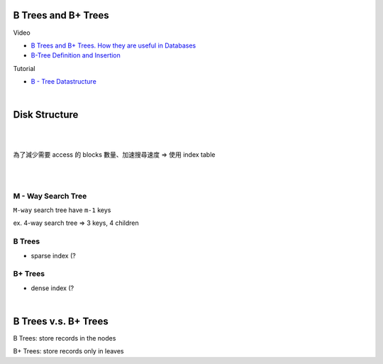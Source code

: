 B Trees and B+ Trees
=======================

Video

- `B Trees and B+ Trees. How they are useful in Databases <https://www.youtube.com/watch?v=aZjYr87r1b8>`_
- `B-Tree Definition and Insertion <https://www.youtube.com/watch?v=s3bCdZGrgpA&list=PLA5Lqm4uh9Bbq-E0ZnqTIa8LRaL77ica6&index=7>`_



Tutorial

- `B - Tree Datastructure <http://btechsmartclass.com/data_structures/b-trees.html>`_

|

Disk Structure
================

.. image:: https://i.imgur.com/hU68AQK.png


|


.. image:: https://i.imgur.com/Fm1CB4D.png

|

為了減少需要 access 的 blocks 數量、加速搜尋速度 => 使用 index table 

.. image:: https://i.imgur.com/FG1xm3V.png

|

|

M - Way Search Tree
-----------------------

``M-way`` search tree have ``m-1`` keys

ex. 4-way search tree  => 3 keys, 4 children

.. image:: https://i.imgur.com/Jdh7D6a.png


B Trees
---------

- sparse index (?




B+ Trees
-----------

- dense index (?

|

B Trees v.s. B+ Trees
========================

B Trees: store records in the nodes 

B+ Trees: store records only in leaves



